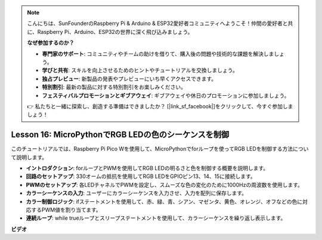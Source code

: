 .. note::

    こんにちは、SunFounderのRaspberry Pi & Arduino & ESP32愛好者コミュニティへようこそ！仲間の愛好者と共に、Raspberry Pi、Arduino、ESP32の世界に深く飛び込みましょう。

    **なぜ参加するのか？**

    - **専門家のサポート**: コミュニティやチームの助けを借りて、購入後の問題や技術的な課題を解決しましょう。
    - **学びと共有**: スキルを向上させるためのヒントやチュートリアルを交換しましょう。
    - **独占プレビュー**: 新製品の発表やプレビューにいち早くアクセスできます。
    - **特別割引**: 最新の製品に対する特別割引をお楽しみください。
    - **フェスティバルプロモーションとギブアウェイ**: ギブアウェイや休日のプロモーションに参加しましょう。

    👉 私たちと一緒に探索し、創造する準備はできましたか？ [|link_sf_facebook|]をクリックして、今すぐ参加しましょう！

Lesson 16: MicroPythonでRGB LEDの色のシーケンスを制御
=============================================================================

このチュートリアルでは、Raspberry Pi Pico Wを使用して、MicroPythonでforループを使ってRGB LEDを制御する方法について説明します。

* **イントロダクション**: forループとPWMを使用してRGB LEDの明るさと色を制御する概要を説明します。
* **回路のセットアップ**: 330オームの抵抗を使用してRGB LEDをGPIOピン13、14、15に接続します。
* **PWMのセットアップ**: 各LEDチャネルでPWMを設定し、スムーズな色の変化のために1000Hzの周波数を使用します。
* **カラーシーケンスの入力**: ユーザーにカラーシーケンスを入力させ、入力を配列に保存します。
* **カラー制御ロジック**: ifステートメントを使用して、赤、緑、青、シアン、マゼンタ、黄色、オレンジ、オフなどの色に対応するPWM値を割り当てます。
* **連続ループ**: while trueループとスリープステートメントを使用して、カラーシーケンスを繰り返し表示します。



**ビデオ**

.. raw:: html

    <iframe width="700" height="500" src="https://www.youtube.com/embed/VivNlgYg3wY?si=ECUsRAWanIAShyxk" title="YouTube video player" frameborder="0" allow="accelerometer; autoplay; clipboard-write; encrypted-media; gyroscope; picture-in-picture; web-share" allowfullscreen></iframe>

